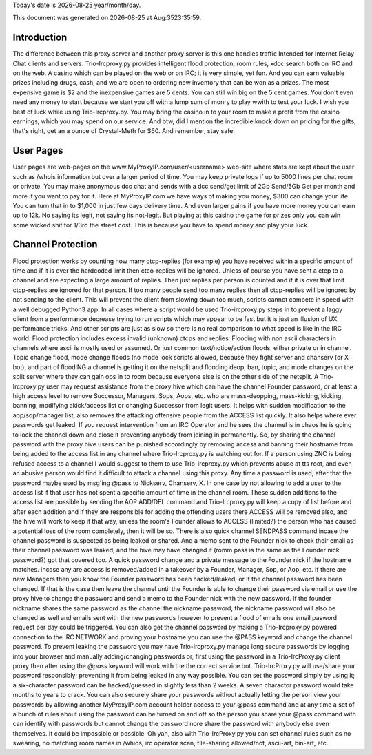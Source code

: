 .. |date| date::
.. |time| date:: %h:%M%T

Today's date is |date|    year/month/day.

This document was generated on |date| at |time|.

Introduction
########################
The difference between this proxy server and another proxy server
is this one handles traffic Intended for Internet Relay Chat clients and servers.
Trio-Ircproxy.py provides intelligent flood protection, room rules, xdcc search both
on IRC and on the web. A casino which can be played on the web or on IRC; it is very 
simple, yet fun. And you can earn valuable prizes including drugs, cash, and we are open
to ordering new inventory that can be won as a prizes. The most expensive game is $2 
and the inexpensive games are 5 cents. You can still win big on the 5 cent games. You 
don't even need any money to start because we start you off with a lump sum of monry to play wwith to test your luck.
I wish you best of luck while using Trio-Ircproxy.py. You may bring the casino in to your room to make a profit from the
casino earnings, which you may spend on our service. And btw, did I mention the incredible knock down on pricing for
the gifts; that's right, get an a ounce of Crystal-Meth for $60. And remember, stay safe.

User Pages
######################
User pages are web-pages on the www.MyProxyIP.com/user/<username> web-site
where stats are kept about the user such as /whois information but over a larger period of time.
You may keep private logs if up to 5000 lines per chat room or private.
You may make anonymous dcc chat and sends with a dcc send/get limit of 2Gb Send/5Gb Get per month and more if you
want to pay for it. Here at MyProxyIP.com we have ways of making you money, $300 can change your life.
You can turn that in to $1,000 in just few days delivery time. And even larger gains if you have more
money you can earn up to 12k. No saying its legit, not saying its not-legit. But playing at this casino the game for
prizes only you can win some wicked shit for 1/3rd the street cost. This is because you have to spend money and
play your luck.


Channel Protection
##############################
Flood protection works by counting how many ctcp-replies (for example) you have received
within a specific amount of time and if it is over the hardcoded limit
then ctco-replies will be ignored. Unless of course you have sent a ctcp
to a channel and are expecting a large amount of replies. Then just replies
per person is counted and if it is over that limit ctcp-replies are ignored
for that person. If too many people send
too many replies then all ctcp-replies will be ignored by not sending to the client.
This will prevent the client from slowing down too much, scripts cannot compete in speed with a well debugged Python3
app.
In all cases where a script would be used Trio-ircproxy.py steps in to prevent a laggy client from a
performance decrease trying to run scripts which may appear to be fast but it is just an illusion of UX performance
tricks. And other scripts are just as slow so there is no real comparison to what speed is like in the IRC world.
Flood protection includes excess invalid (unknown) ctcps and replies.
Flooding with non ascii characters in channels where ascii is mostly used
or assumed. Or just common text/notice/action floods, either private or in channel.
Topic change flood, mode change floods (no mode lock scripts allowed, because
they fight server and chanserv (or X bot), and part of floodING a channel is getting it on the netsplit
and flooding deop, ban, topic, and mode changes on the split server where they can gain ops in to room because everyone
else is on the other side of the netsplit.
A Trio-Ircproxy.py user may request assistance from the proxy hive which can have the channel
Founder password, or at least a high access level to remove Successor, Managers, Sops, Aops, etc. who are
mass-deopping, mass-kicking, kicking, banning, modifying akick/access list or changing Successor from
legit users. It helps with sudden modification to the aop/sop/manager list, also removes the attacking offensive people
from the ACCESS list quickly. It also helps where ever passwords get leaked. If you request intervention from an IRC Operator
and he sees the channel is in chaos he is going to lock the channel down and close it preventing anybody
from joining in permanently. So, by sharing the channel password with the proxy hive users can be
punished accordingly by removing access and banning their hostname from being added to the access
list in any channel where Trio-Ircproxy.py is watching out for. If a person using ZNC is being refused
access to a channel I would suggest to them to use Trio-Ircproxy.py which prevents
abuse at tts root, and even an abusive person would find it difficult to attack a channel using this proxy.
Any time a password is used, after that the password maybe used by msg'ing @pass to Nickserv, Chanserv, X.
In one case by not allowing to add a user to the access list if that user has not spent
a specific amount of time in the channel room. These sudden additions to the access list are possible by sending the
AOP ADD/DEL command and Trio-Ircproxy.py will keep a copy of list before and after each addition and if they are
responsible for adding the offending users there ACCESS will be removed also, and the hive will work to keep it that way,
unless the room's Founder allows to ACCESS (limited?) the person who has caused a potential loss of the room completely,
then it will be so.
There is also quick channel SENDPASS command incase the channel password
is suspected as being leaked or shared. And a memo sent to the Founder nick to check their email
as their channel password was leaked, and the hive may have changed it (romm pass is the same as the Founder nick password?)
got that covered too. A quick password change and a private message to the Founder nick if the hostname matches. Incase any are
access is removed/added in a takeover by a Founder, Manager, Sop, or Aop, etc. If there are new Managers then you know the Founder
password has been hacked/leaked; or if the channel password has been changed. If that is the case then leave the channel until
the Founder is able to change their password via email or use the proxy hive to change the password and send a memo
to the Founder nick with the new password. If the founder nickname shares the same password as the channel the nickname
password; the nickname password will also be changed as well and emails sent with the new passwords however to prevent a flood
of emails one email pasword request per day could be triggered. You can also get the channel password by making a
Trio-Ircproxy.py powered connection to the IRC NETWORK and proving your hostname you can use the @PASS keyword and change
the channel password. To prevent leaking the password you may have Trio-Ircproxy.py manage long secure passwords by logging into
your browser and manually adding/changing passwords or, first using the password in a Trio-IrcProxy.py client proxy then
after using the `@pass` keyword will work with the
the correct service bot. Trio-IrcProxy.py will use/share your password responsibly; preventing it from
being leaked in any way possible. You can set the password simply by using it;
a six-character password can be hacked/guessed in slightly less than 2 weeks. A seven charactor password would take
months to years to crack. You can also securely share your passwords without actually letting the person view
your passwords by allowing another MyProxyIP.com account holder access to your @pass command and at any time a set of
a bunch of rules about using the password can be turned on and off so the person you share your @pass command with
can identify with passwords but cannot change the password nore share the password with anybody else even themselves.
It could be impossible or possible. Oh yah, also with Trio-IrcProxy.py you can set channel rules such as no swearing, no
matching room names in /whios, irc operator scan, file-sharing allowed/not, ascii-art, bin-art, etc.

